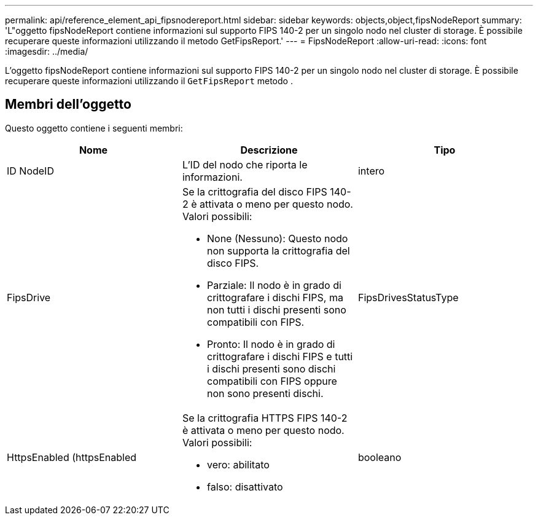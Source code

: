 ---
permalink: api/reference_element_api_fipsnodereport.html 
sidebar: sidebar 
keywords: objects,object,fipsNodeReport 
summary: 'L"oggetto fipsNodeReport contiene informazioni sul supporto FIPS 140-2 per un singolo nodo nel cluster di storage. È possibile recuperare queste informazioni utilizzando il metodo GetFipsReport.' 
---
= FipsNodeReport
:allow-uri-read: 
:icons: font
:imagesdir: ../media/


[role="lead"]
L'oggetto fipsNodeReport contiene informazioni sul supporto FIPS 140-2 per un singolo nodo nel cluster di storage. È possibile recuperare queste informazioni utilizzando il `GetFipsReport` metodo .



== Membri dell'oggetto

Questo oggetto contiene i seguenti membri:

|===
| Nome | Descrizione | Tipo 


 a| 
ID NodeID
 a| 
L'ID del nodo che riporta le informazioni.
 a| 
intero



 a| 
FipsDrive
 a| 
Se la crittografia del disco FIPS 140-2 è attivata o meno per questo nodo. Valori possibili:

* None (Nessuno): Questo nodo non supporta la crittografia del disco FIPS.
* Parziale: Il nodo è in grado di crittografare i dischi FIPS, ma non tutti i dischi presenti sono compatibili con FIPS.
* Pronto: Il nodo è in grado di crittografare i dischi FIPS e tutti i dischi presenti sono dischi compatibili con FIPS oppure non sono presenti dischi.

 a| 
FipsDrivesStatusType



 a| 
HttpsEnabled (httpsEnabled
 a| 
Se la crittografia HTTPS FIPS 140-2 è attivata o meno per questo nodo. Valori possibili:

* vero: abilitato
* falso: disattivato

 a| 
booleano

|===